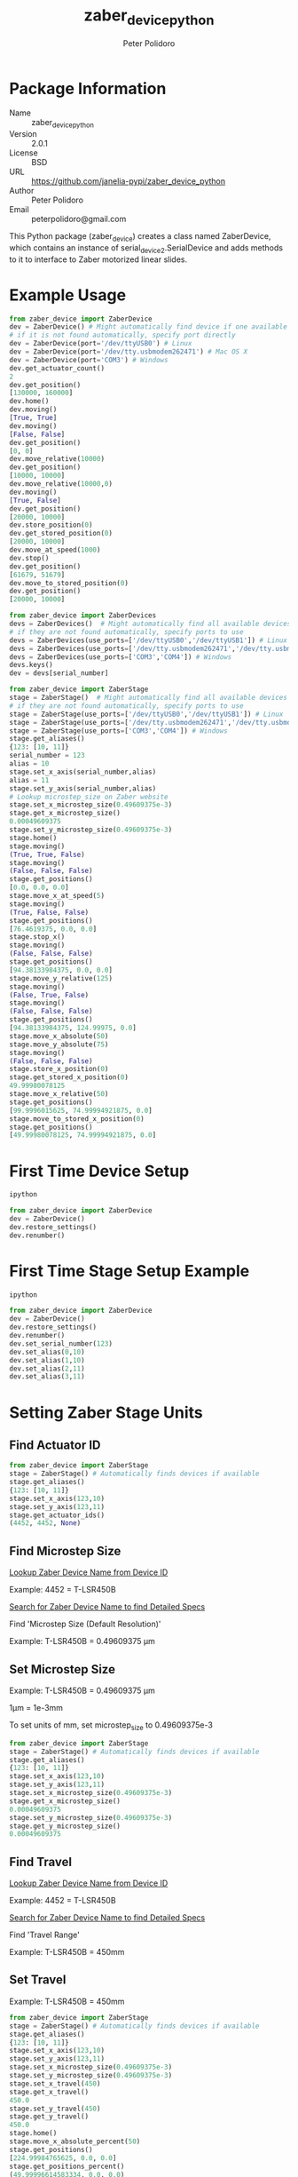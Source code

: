 #+TITLE: zaber_device_python
#+AUTHOR: Peter Polidoro
#+EMAIL: peterpolidoro@gmail.com

* Package Information
  - Name :: zaber_device_python
  - Version :: 2.0.1
  - License :: BSD
  - URL :: https://github.com/janelia-pypi/zaber_device_python
  - Author :: Peter Polidoro
  - Email :: peterpolidoro@gmail.com

  This Python package (zaber_device) creates a class named ZaberDevice,
  which contains an instance of serial_device2.SerialDevice and adds
  methods to it to interface to Zaber motorized linear slides.

* Example Usage

  #+BEGIN_SRC python
    from zaber_device import ZaberDevice
    dev = ZaberDevice() # Might automatically find device if one available
    # if it is not found automatically, specify port directly
    dev = ZaberDevice(port='/dev/ttyUSB0') # Linux
    dev = ZaberDevice(port='/dev/tty.usbmodem262471') # Mac OS X
    dev = ZaberDevice(port='COM3') # Windows
    dev.get_actuator_count()
    2
    dev.get_position()
    [130000, 160000]
    dev.home()
    dev.moving()
    [True, True]
    dev.moving()
    [False, False]
    dev.get_position()
    [0, 0]
    dev.move_relative(10000)
    dev.get_position()
    [10000, 10000]
    dev.move_relative(10000,0)
    dev.moving()
    [True, False]
    dev.get_position()
    [20000, 10000]
    dev.store_position(0)
    dev.get_stored_position(0)
    [20000, 10000]
    dev.move_at_speed(1000)
    dev.stop()
    dev.get_position()
    [61679, 51679]
    dev.move_to_stored_position(0)
    dev.get_position()
    [20000, 10000]
  #+END_SRC

  #+BEGIN_SRC python
    from zaber_device import ZaberDevices
    devs = ZaberDevices()  # Might automatically find all available devices
    # if they are not found automatically, specify ports to use
    devs = ZaberDevices(use_ports=['/dev/ttyUSB0','/dev/ttyUSB1']) # Linux
    devs = ZaberDevices(use_ports=['/dev/tty.usbmodem262471','/dev/tty.usbmodem262472']) # Mac OS X
    devs = ZaberDevices(use_ports=['COM3','COM4']) # Windows
    devs.keys()
    dev = devs[serial_number]
  #+END_SRC

  #+BEGIN_SRC python
    from zaber_device import ZaberStage
    stage = ZaberStage()  # Might automatically find all available devices
    # if they are not found automatically, specify ports to use
    stage = ZaberStage(use_ports=['/dev/ttyUSB0','/dev/ttyUSB1']) # Linux
    stage = ZaberStage(use_ports=['/dev/tty.usbmodem262471','/dev/tty.usbmodem262472']) # Mac OS X
    stage = ZaberStage(use_ports=['COM3','COM4']) # Windows
    stage.get_aliases()
    {123: [10, 11]}
    serial_number = 123
    alias = 10
    stage.set_x_axis(serial_number,alias)
    alias = 11
    stage.set_y_axis(serial_number,alias)
    # Lookup microstep_size on Zaber website
    stage.set_x_microstep_size(0.49609375e-3)
    stage.get_x_microstep_size()
    0.00049609375
    stage.set_y_microstep_size(0.49609375e-3)
    stage.home()
    stage.moving()
    (True, True, False)
    stage.moving()
    (False, False, False)
    stage.get_positions()
    [0.0, 0.0, 0.0]
    stage.move_x_at_speed(5)
    stage.moving()
    (True, False, False)
    stage.get_positions()
    [76.4619375, 0.0, 0.0]
    stage.stop_x()
    stage.moving()
    (False, False, False)
    stage.get_positions()
    [94.38133984375, 0.0, 0.0]
    stage.move_y_relative(125)
    stage.moving()
    (False, True, False)
    stage.moving()
    (False, False, False)
    stage.get_positions()
    [94.38133984375, 124.99975, 0.0]
    stage.move_x_absolute(50)
    stage.move_y_absolute(75)
    stage.moving()
    (False, False, False)
    stage.store_x_position(0)
    stage.get_stored_x_position(0)
    49.99980078125
    stage.move_x_relative(50)
    stage.get_positions()
    [99.9996015625, 74.99994921875, 0.0]
    stage.move_to_stored_x_position(0)
    stage.get_positions()
    [49.99980078125, 74.99994921875, 0.0]
  #+END_SRC

* First Time Device Setup

  #+BEGIN_SRC sh
    ipython
  #+END_SRC

  #+BEGIN_SRC python
    from zaber_device import ZaberDevice
    dev = ZaberDevice()
    dev.restore_settings()
    dev.renumber()
  #+END_SRC

* First Time Stage Setup Example

  #+BEGIN_SRC sh
    ipython
  #+END_SRC

  #+BEGIN_SRC python
    from zaber_device import ZaberDevice
    dev = ZaberDevice()
    dev.restore_settings()
    dev.renumber()
    dev.set_serial_number(123)
    dev.set_alias(0,10)
    dev.set_alias(1,10)
    dev.set_alias(2,11)
    dev.set_alias(3,11)
  #+END_SRC

* Setting Zaber Stage Units
** Find Actuator ID

   #+BEGIN_SRC python
     from zaber_device import ZaberStage
     stage = ZaberStage() # Automatically finds devices if available
     stage.get_aliases()
     {123: [10, 11]}
     stage.set_x_axis(123,10)
     stage.set_y_axis(123,11)
     stage.get_actuator_ids()
     (4452, 4452, None)
   #+END_SRC

** Find Microstep Size

   [[http://www.zaber.com/support/?tab=ID%20Mapping#tabs][Lookup Zaber Device Name from Device ID]]

   Example: 4452 = T-LSR450B

   [[http://zaber.com/products/][Search for Zaber Device Name to find Detailed Specs]]

   Find 'Microstep Size (Default Resolution)'

   Example: T-LSR450B = 0.49609375 µm

** Set Microstep Size

   Example: T-LSR450B = 0.49609375 µm

   1µm = 1e-3mm

   To set units of mm, set microstep_size to 0.49609375e-3

   #+BEGIN_SRC python
     from zaber_device import ZaberStage
     stage = ZaberStage() # Automatically finds devices if available
     stage.get_aliases()
     {123: [10, 11]}
     stage.set_x_axis(123,10)
     stage.set_y_axis(123,11)
     stage.set_x_microstep_size(0.49609375e-3)
     stage.get_x_microstep_size()
     0.00049609375
     stage.set_y_microstep_size(0.49609375e-3)
     stage.get_y_microstep_size()
     0.00049609375
   #+END_SRC

** Find Travel

   [[http://www.zaber.com/support/?tab=ID%20Mapping#tabs][Lookup Zaber Device Name from Device ID]]

   Example: 4452 = T-LSR450B

   [[http://zaber.com/products/][Search for Zaber Device Name to find Detailed Specs]]

   Find 'Travel Range'

   Example: T-LSR450B = 450mm

** Set Travel

   Example: T-LSR450B = 450mm

   #+BEGIN_SRC python
     from zaber_device import ZaberStage
     stage = ZaberStage() # Automatically finds devices if available
     stage.get_aliases()
     {123: [10, 11]}
     stage.set_x_axis(123,10)
     stage.set_y_axis(123,11)
     stage.set_x_microstep_size(0.49609375e-3)
     stage.set_y_microstep_size(0.49609375e-3)
     stage.set_x_travel(450)
     stage.get_x_travel()
     450.0
     stage.set_y_travel(450)
     stage.get_y_travel()
     450.0
     stage.home()
     stage.move_x_absolute_percent(50)
     stage.get_positions()
     [224.99984765625, 0.0, 0.0]
     stage.get_positions_percent()
     (49.99996614583334, 0.0, 0.0)
     stage.move_x_relative_percent(-25)
     stage.move_y_absolute_percent(25)
     stage.move_y_relative_percent(25)
     stage.get_positions()
     [112.500171875, 224.9993515625, 0.0]
     stage.get_positions_percent()
     (25.000038194444446, 49.99985590277778, 0.0)
   #+END_SRC

* Installation

  [[https://github.com/janelia-pypi/python_setup]]

** Linux and Mac OS X

   #+BEGIN_SRC sh
     mkdir -p ~/virtualenvs/zaber_device
     virtualenv ~/virtualenvs/zaber_device
     source ~/virtualenvs/zaber_device/bin/activate
     pip install zaber_device
   #+END_SRC

** Windows

   #+BEGIN_SRC sh
     virtualenv C:\virtualenvs\zaber_device
     C:\virtualenvs\zaber_device\Scripts\activate
     pip install zaber_device
   #+END_SRC
